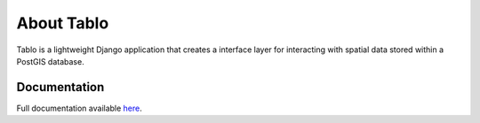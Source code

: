 About Tablo
===========

.. image:: https://travis-ci.org/consbio/tablo.svg?branch=master
    :target: https://travis-ci.org/consbio/tablo

.. image:: https://readthedocs.org/projects/tablo/badge/?version=latest
    :target: http://tablo.readthedocs.io/en/latest/?badge=latest

Tablo is a lightweight Django application that creates a interface layer for interacting with spatial data
stored within a PostGIS database.

Documentation
------------- 

Full documentation available `here <http://tablo.readthedocs.io/en/latest/>`_.
